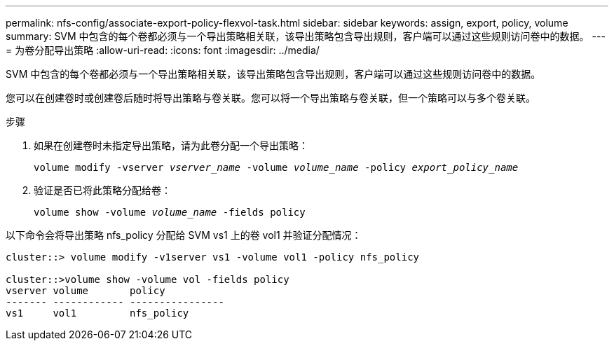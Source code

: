 ---
permalink: nfs-config/associate-export-policy-flexvol-task.html 
sidebar: sidebar 
keywords: assign, export, policy, volume 
summary: SVM 中包含的每个卷都必须与一个导出策略相关联，该导出策略包含导出规则，客户端可以通过这些规则访问卷中的数据。 
---
= 为卷分配导出策略
:allow-uri-read: 
:icons: font
:imagesdir: ../media/


[role="lead"]
SVM 中包含的每个卷都必须与一个导出策略相关联，该导出策略包含导出规则，客户端可以通过这些规则访问卷中的数据。

您可以在创建卷时或创建卷后随时将导出策略与卷关联。您可以将一个导出策略与卷关联，但一个策略可以与多个卷关联。

.步骤
. 如果在创建卷时未指定导出策略，请为此卷分配一个导出策略：
+
`volume modify -vserver _vserver_name_ -volume _volume_name_ -policy _export_policy_name_`

. 验证是否已将此策略分配给卷：
+
`volume show -volume _volume_name_ -fields policy`



以下命令会将导出策略 nfs_policy 分配给 SVM vs1 上的卷 vol1 并验证分配情况：

[listing]
----
cluster::> volume modify -v1server vs1 -volume vol1 -policy nfs_policy

cluster::>volume show -volume vol -fields policy
vserver volume       policy
------- ------------ ----------------
vs1     vol1         nfs_policy
----